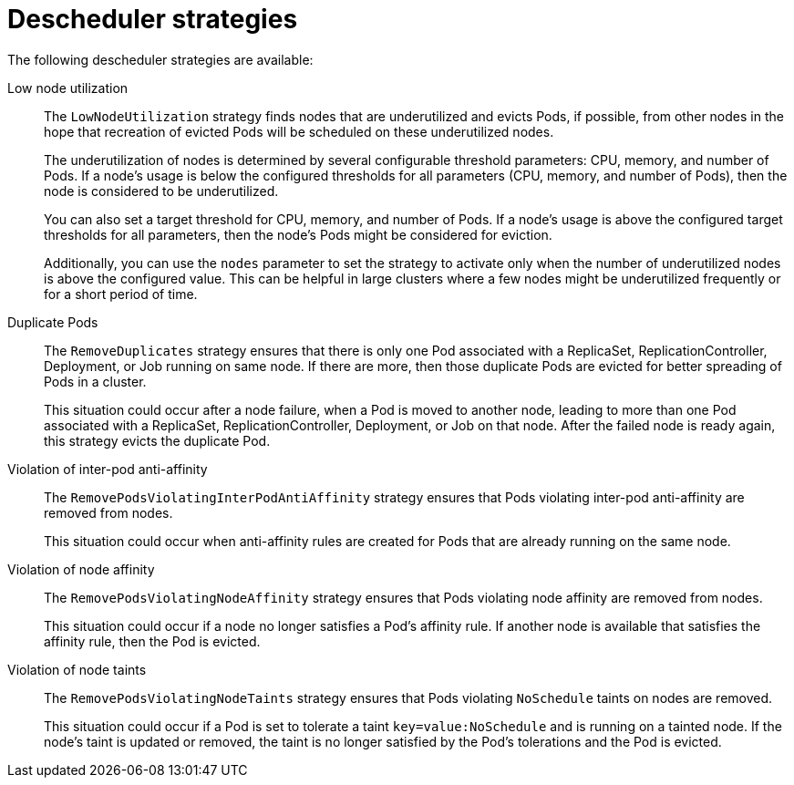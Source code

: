 // Module included in the following assemblies:
//
// * nodes/scheduling/nodes-descheduler.adoc

[id="nodes-descheduler-strategies_{context}"]
= Descheduler strategies

The following descheduler strategies are available:

Low node utilization::
The `LowNodeUtilization` strategy finds nodes that are underutilized and evicts Pods, if possible, from other nodes in the hope that recreation of evicted Pods will be scheduled on these underutilized nodes.
+
The underutilization of nodes is determined by several configurable threshold parameters: CPU, memory, and number of Pods. If a node's usage is below the configured thresholds for all parameters (CPU, memory, and number of Pods), then the node is considered to be underutilized.
+
You can also set a target threshold for CPU, memory, and number of Pods. If a node's usage is above the configured target thresholds for all parameters, then the node's Pods might be considered for eviction.
+
Additionally, you can use the `nodes` parameter to set the strategy to activate only when the number of underutilized nodes is above the configured value. This can be helpful in large clusters where a few nodes might be underutilized frequently or for a short period of time.

Duplicate Pods::
The `RemoveDuplicates` strategy ensures that there is only one Pod associated with a ReplicaSet, ReplicationController, Deployment, or Job running on same node. If there are more, then those duplicate Pods are evicted for better spreading of Pods in a cluster.
+
This situation could occur after a node failure, when a Pod is moved to another node, leading to more than one Pod associated with a ReplicaSet, ReplicationController, Deployment, or Job on that node. After the failed node is ready again, this strategy evicts the duplicate Pod.

Violation of inter-pod anti-affinity::
The `RemovePodsViolatingInterPodAntiAffinity` strategy ensures that Pods violating inter-pod anti-affinity are removed from nodes.
+
This situation could occur when anti-affinity rules are created for Pods that are already running on the same node.

Violation of node affinity::
The `RemovePodsViolatingNodeAffinity` strategy ensures that Pods violating node affinity are removed from nodes.
+
This situation could occur if a node no longer satisfies a Pod's affinity rule. If another node is available that satisfies the affinity rule, then the Pod is evicted.

Violation of node taints::
The `RemovePodsViolatingNodeTaints` strategy ensures that Pods violating `NoSchedule` taints on nodes are removed.
+
This situation could occur if a Pod is set to tolerate a taint `key=value:NoSchedule` and is running on a tainted node. If the node's taint is updated or removed, the taint is no longer satisfied by the Pod's tolerations and the Pod is evicted.
